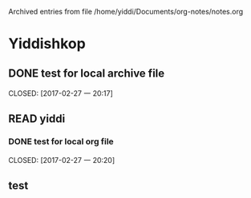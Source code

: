 
Archived entries from file /home/yiddi/Documents/org-notes/notes.org


* Yiddishkop

** DONE test for local archive file
   :PROPERTIES:
   :ARCHIVE:  track-books.org::* Yiddishkop
   :ARCHIVE_TIME: 2017-02-27 一 20:18
   :ARCHIVE_FILE: ~/Documents/org-notes/notes.org
   :ARCHIVE_OLPATH: Quick notes/Spcemacs Rocks - some tips/org mode
   :ARCHIVE_CATEGORY: notes
   :ARCHIVE_TODO: DONE
   :ARCHIVE_ITAGS: ORG
   :END:

   CLOSED: [2017-02-27 一 20:17]
   :LOGBOOK:
   - State "DONE"       from "WAITING"    [2017-02-27 一 20:17]
   - State "DONE"       from "STARTED"    [2017-02-27 一 20:16]
   :END:

** READ yiddi

*** DONE test for local org file
    :PROPERTIES:
    :ARCHIVE:  track-books.org::** READ yiddi
    :ARCHIVE_TIME: 2017-02-27 一 20:21
    :ARCHIVE_FILE: ~/Documents/org-notes/notes.org
    :ARCHIVE_OLPATH: Quick notes/Spcemacs Rocks - some tips/org mode
    :ARCHIVE_CATEGORY: notes
    :ARCHIVE_TODO: DONE
    :ARCHIVE_ITAGS: ORG
    :END:
    CLOSED: [2017-02-27 一 20:20]
    :LOGBOOK:
    - State "DONE"       from              [2017-02-27 一 20:20]
    :END:

** test
